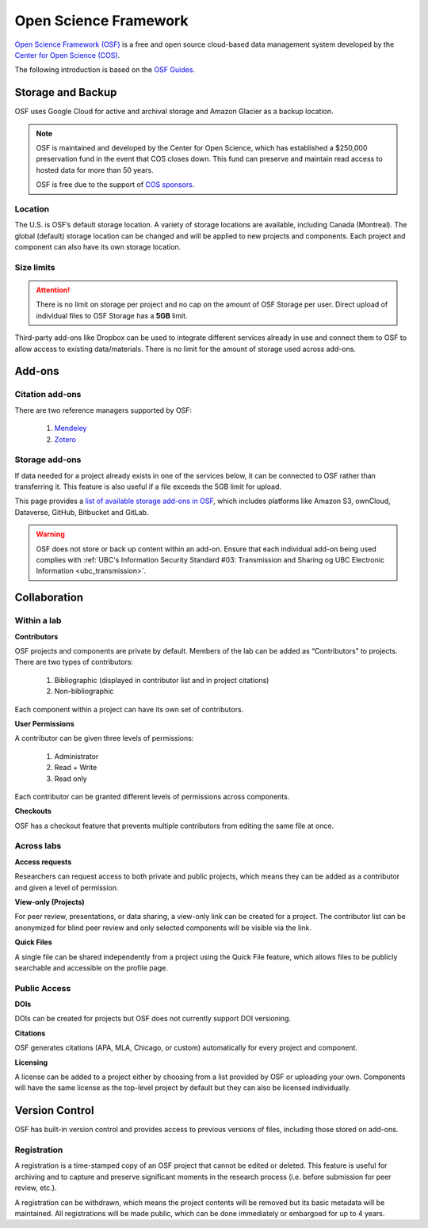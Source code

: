 Open Science Framework
======================
`Open Science Framework (OSF) <https://osf.io/>`_ is a free and open source cloud-based data management 
system developed by the `Center for Open Science (COS) <https://cos.io/>`_.

The following introduction is based on the `OSF Guides <https://help.osf.io/hc/en-us>`_.

Storage and Backup
------------------
OSF uses Google Cloud for active and archival storage and Amazon Glacier as a backup location. 

.. note::
	OSF is maintained and developed by the Center for Open Science, which has established a $250,000
	preservation fund in the event that COS closes down. This fund can preserve and maintain read access
	to hosted data for more than 50 years. 
	
	OSF is free due to the support of `COS sponsors <https://cos.io/about/our-sponsors/>`_.

Location
~~~~~~~~
The U.S. is OSF’s default storage location. A variety of storage locations are available,
including Canada (Montreal). The global (default) storage location can be changed and will 
be applied to new projects and components. Each project and component can also have its own storage location.

Size limits
~~~~~~~~~~~

.. attention::
	There is no limit on storage per project and no cap on the amount of OSF Storage per user. Direct upload of individual 
	files to OSF Storage has a **5GB** limit. 

Third-party add-ons like Dropbox can be used to integrate different services already in use and connect them to OSF
to allow access to existing data/materials. There is no limit for the amount of storage used
across add-ons. 

Add-ons
-------
Citation add-ons
~~~~~~~~~~~~~~~~
There are two reference managers supported by OSF:

	1. `Mendeley <https://help.osf.io/hc/en-us/articles/360019929893-Connect-Mendeley-to-a-Project>`_
	
	2. `Zotero <https://help.osf.io/hc/en-us/articles/360019929913-Connect-Zotero-to-a-Project>`_

Storage add-ons
~~~~~~~~~~~~~~~
If data needed for a project already exists in one of the services below, 
it can be connected to OSF rather than transferring it. 
This feature is also useful if a file exceeds the 5GB limit for upload. 

This page provides a `list of available storage add-ons in OSF 
<https://help.osf.io/hc/en-us/sections/360003623833-Storage-add-ons>`_, which includes platforms like 
Amazon S3, ownCloud, Dataverse, GitHub, Bitbucket and GitLab.

.. warning::
	OSF does not store or back up content within an add-on. Ensure that each individual
	add-on being used complies with :ref:`UBC's Information Security Standard #03: Transmission
	and Sharing og UBC Electronic Information <ubc_transmission>`.
	
Collaboration
-------------

Within a lab
~~~~~~~~~~~~

**Contributors**

OSF projects and components are private by default. 
Members of the lab can be added as “Contributors” to projects. There are two types of contributors:

	1. Bibliographic (displayed in contributor list and in project citations)
	2. Non-bibliographic

Each component within a project can have its own set of contributors.

**User Permissions**

A contributor can be given three levels of permissions: 

	1. Administrator
	2. Read + Write
	3. Read only

Each contributor can be granted different levels of permissions across components. 

**Checkouts**

OSF has a checkout feature that prevents multiple contributors from editing the same file at once.     

Across labs
~~~~~~~~~~~

**Access requests**

Researchers can request access to both private and public projects, 
which means they can be added as a contributor and given a level of permission. 

**View-only (Projects)**

For peer review, presentations, or data sharing, a view-only link can be created
for a project. The contributor list can be anonymized for blind peer review and
only selected components will be visible via the link. 

**Quick Files**

A single file can be shared independently from a project using the Quick File feature, 
which allows files to be publicly searchable and accessible on the profile page.

Public Access
~~~~~~~~~~~~~

**DOIs**

DOIs can be created for projects but OSF does not currently support DOI versioning.

**Citations**

OSF generates citations (APA, MLA, Chicago, or custom) automatically for every
project and component.

**Licensing**

A license can be added to a project either by choosing from a list provided by
OSF or uploading your own. Components will have the same license as the
top-level project by default but they can also be licensed individually.

Version Control
---------------
OSF has built-in version control and provides access to previous versions of
files, including those stored on add-ons.

Registration
~~~~~~~~~~~~

A registration is a time-stamped copy of an OSF project that cannot be edited or
deleted. This feature is useful for archiving and to capture and preserve significant
moments in the research process (i.e. before submission for peer review, etc.).

A registration can be withdrawn, which means the project contents will be removed but its 
basic metadata will be maintained. 
All registrations will be made public, which can be done immediately or embargoed for up to 4 years. 
